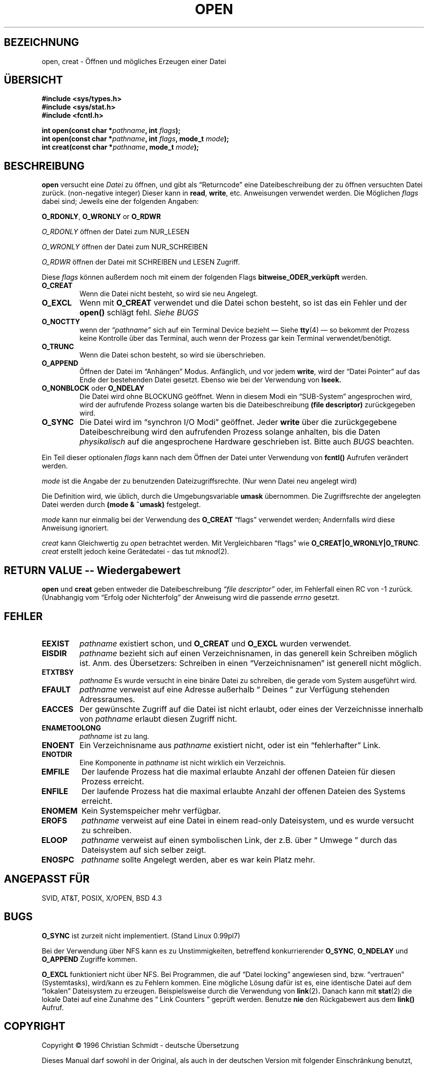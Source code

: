 .\" Hey Emacs! This file is -*- nroff -*- source.
.\"
.\" This manpage is Copyright (C) 1992 Drew Eckhardt;
.\"                               1993 Michael Haardt, Ian Jackson.
.\"
.\" Copyright 1996 C.Schmidt - deutsche Übersetzung (c.schmidt@ius.gun.de)
.\" Interner Versionslevel (Deutsche Version) : 0.1
.\" nur übersetzt, nicht korrekturgelesen...
.\"
.\" [Some polishing - aeb. In fact this text is so bad that it has to
.\" be redone.]
.\"
.\" Wenn jemand sich über Rechtschreibfehler bzw. eine fehlerhafte Über-
.\" setzung aufregen möchte so kann er das /dev/null mitteilen.
.\" (Schließlich übersetze ich diese Dinger um meine Englischkenntnisse
.\"  aufzubessern...)
.\"
.\" KONSTRUKTIVE Kritik oder ein netter Hinweis auf Fehler, aller
.\" Art, würden mich aber freuen. Danke!
.\"
.\" Nach dem Übersetzen dieser Manualpage muss ich "vermeindlich
.\" schlecht eingedeutschte Bedinungsanleitungen" auch aus einem
.\" Blickwinkel betrachten ;-)))
.\"
.\" Folgendes lass ich mal so steh'n ;-)
.\"
.\" Permission is granted to make and distribute verbatim copies of this
.\" manual provided the copyright notice and this permission notice are
.\" preserved on all copies.
.\"
.\" Permission is granted to copy and distribute modified versions of this
.\" manual under the conditions for verbatim copying, provided that the
.\" entire resulting derived work is distributed under the terms of a
.\" permission notice identical to this one
.\" 
.\" Since the Linux kernel and libraries are constantly changing, this
.\" manual page may be incorrect or out-of-date.  The author(s) assume no
.\" responsibility for errors or omissions, or for damages resulting from
.\" the use of the information contained herein.  The author(s) may not
.\" have taken the same level of care in the production of this manual,
.\" which is licensed free of charge, as they might when working
.\" professionally.
.\" 
.\" Formatted or processed versions of this manual, if unaccompanied by
.\" the source, must acknowledge the copyright and authors of this work.
.\"
.\" Modified Wed Jul 21 22:42:16 1993 by Rik Faith (faith@cs.unc.edu)
.\" Modified Sun Aug 21 18:18:14 1994: Michael Haardt's NFS diffs were
.\"          applied by hand (faith@cs.unc.edu).
.\"
.TH OPEN 2 "21. Juli 1993" "Linux 0.99.7" "Systemaufrufe"
.SH BEZEICHNUNG
open, creat \- Öffnen und mögliches Erzeugen einer Datei
.SH ÜBERSICHT
.nf
.B #include <sys/types.h>
.B #include <sys/stat.h>
.B #include <fcntl.h>
.sp
.BI "int open(const char *" pathname ", int " flags );
.BI "int open(const char *" pathname ", int " flags ", mode_t " mode );
.BI "int creat(const char *" pathname ", mode_t " mode );
.fi
.SH BESCHREIBUNG
.B open
versucht eine 
.I Datei 
zu öffnen, und gibt als \(lqReturncode\(rq eine Dateibeschreibung
der zu öffnen versuchten Datei zurück.  (non-negative integer)
Dieser kann in
.BR read ", " write ", etc. Anweisungen verwendet werden."
Die Möglichen
.I flags
dabei sind; Jeweils eine der folgenden Angaben:
.PP
.BR O_RDONLY ", " O_WRONLY " or " O_RDWR

.I O_RDONLY
öffnen der Datei zum NUR_LESEN

.I O_WRONLY
öffnen der Datei zum NUR_SCHREIBEN

.I O_RDWR
öffnen der Datei mit SCHREIBEN und LESEN Zugriff.
.PP
Diese 
.I flags
können außerdem noch mit einem der folgenden Flags
.B bitweise_ODER_verküpft
werden.
.TP
.B O_CREAT
Wenn die Datei nicht besteht, so wird sie neu Angelegt.
.TP
.B O_EXCL
Wenn mit 
.BR O_CREAT 
verwendet und die Datei schon besteht, so ist das ein Fehler und der
.B open()
schlägt fehl.
.I Siehe BUGS
.TP
.B O_NOCTTY
wenn der
.I \(lqpathname\(rq
sich auf ein Terminal Device bezieht \(em Siehe
.BR tty (4)
\(em so bekommt der Prozess keine Kontrolle über das Terminal, auch wenn
der Prozess gar kein Terminal verwendet/benötigt.
.TP
.B O_TRUNC
Wenn die Datei schon besteht, so wird sie überschrieben.
.TP
.B O_APPEND
Öffnen der Datei im \(lqAnhängen\(rq Modus.  Anfänglich, und
vor jedem 
.BR write ,
wird der \(lqDatei Pointer\(rq auf das Ende der bestehenden
Datei gesetzt.  Ebenso wie bei der Verwendung von
.BR lseek.
.TP
.BR O_NONBLOCK " oder " O_NDELAY
Die Datei wird ohne BLOCKUNG geöffnet.
Wenn in diesem Modi ein \(lqSUB-System\(rq angesprochen wird, wird
der aufrufende Prozess solange warten bis die Dateibeschreibung
.B "(file descriptor)"
zurückgegeben wird.
.TP 
.B O_SYNC
Die Datei wird im \(lqsynchron I/O Modi\(rq geöffnet.
Jeder
.BR write
über die zurückgegebene Dateibeschreibung wird den aufrufenden Prozess
solange anhalten, bis die Daten 
.I physikalisch
auf die angesprochene Hardware geschrieben ist.
Bitte auch 
.I BUGS
beachten.
.PP
Ein Teil dieser optionalen 
.I flags
kann nach dem Öffnen der Datei unter Verwendung von
.B fcntl()
Aufrufen verändert werden.

.I mode 
ist die Angabe der zu benutzenden Dateizugriffsrechte.  (Nur wenn Datei neu
angelegt wird)

Die Definition wird, wie üblich, durch die Umgebungsvariable
.BR umask 
übernommen.  Die Zugriffsrechte der angelegten Datei werden durch 
.BR "(mode & ~umask)"
festgelegt.

.I mode
kann nur einmalig bei der Verwendung des
.B O_CREAT
\(lqflags\(rq verwendet werden; Andernfalls wird diese Anweisung ignoriert.

.I creat
kann Gleichwertig zu
.I open
betrachtet werden.
Mit Vergleichbaren \(lqflags\(rq wie
.BR O_CREAT|O_WRONLY|O_TRUNC .
.I creat
erstellt jedoch keine Gerätedatei - das tut
.IR mknod (2).

.SH "RETURN VALUE -- Wiedergabewert"


.BR open " und " creat
geben entweder die Dateibeschreibung 
.I \(lqfile descriptor\(rq 
oder, im
Fehlerfall einen RC von \-1 zurück.
(Unabhangig vom \(lqErfolg oder Nichterfolg\(rq der Anweisung wird die
passende
.I errno
gesetzt.

.SH FEHLER
.TP
.B EEXIST
.I pathname
existiert schon, und
.BR O_CREAT " und " O_EXCL
wurden verwendet.
.TP
.B EISDIR
.I pathname
bezieht sich auf einen Verzeichnisnamen, in das generell kein Schreiben möglich ist.
Anm.  des Übersetzers: Schreiben in einen \(lqVerzeichnisnamen\(rq ist
generell nicht möglich.
.TP
.B ETXTBSY 
.I pathname
Es wurde versucht 
in eine binäre Datei zu schreiben, die gerade vom System ausgeführt wird.
.TP
.B EFAULT
.IR pathname
verweist auf eine Adresse außerhalb \(lq Deines \(rq zur Verfügung
stehenden Adressraumes.
.TP
.B EACCES
Der gewünschte Zugriff auf die Datei ist nicht erlaubt, oder eines
der Verzeichnisse innerhalb von
.IR pathname
erlaubt diesen Zugriff nicht.
.TP
.B ENAMETOOLONG
.IR pathname " ist zu lang."
.TP
.B ENOENT
Ein Verzeichnisname aus
.I pathname
existiert nicht, oder ist ein \(lqfehlerhafter\(rq Link.
.TP
.B ENOTDIR
Eine Komponente in
.I pathname
ist nicht wirklich ein Verzeichnis.
.TP
.B EMFILE
Der laufende Prozess hat die maximal erlaubte Anzahl der offenen Dateien
für diesen Prozess erreicht.
.TP
.B ENFILE
Der laufende Prozess hat die maximal erlaubte Anzahl der offenen Dateien
des Systems erreicht.
.TP
.B ENOMEM
Kein Systemspeicher mehr verfügbar.
.TP 
.B EROFS
.I pathname 
verweist auf eine Datei in einem read-only Dateisystem, und es wurde
versucht zu schreiben.
.TP
.B ELOOP
.I pathname
verweist auf einen symbolischen Link, der z.B. über
\(lq Umwege \(rq durch das Dateisystem auf sich selber zeigt.
.TP
.B ENOSPC
.I pathname 
sollte Angelegt werden, aber es war kein Platz mehr.

.SH "ANGEPASST FÜR"
SVID, AT&T, POSIX, X/OPEN, BSD 4.3
.SH BUGS
.B O_SYNC
ist zurzeit nicht implementiert. (Stand Linux 0.99pl7)

Bei der Verwendung über NFS kann es zu Unstimmigkeiten, betreffend
konkurrierender
.BR O_SYNC ", " O_NDELAY " und " O_APPEND 
Zugriffe kommen.

.B O_EXCL
funktioniert nicht über NFS.  Bei Programmen, die auf \(lqDatei locking\(rq
angewiesen sind, bzw. \(lqvertrauen\(rq (Systemtasks), wird/kann es zu
Fehlern kommen.  Eine mögliche Lösung dafür ist es, eine identische Datei
auf dem \(lqlokalen\(rq Dateisystem zu erzeugen.
Beispielsweise durch die Verwendung von
.BR link (2) .
Danach kann mit
.BR stat (2)
die lokale Datei auf eine Zunahme des \(lq Link Counters \(rq 
geprüft werden.
Benutze 
.B nie
den Rückgabewert aus dem
.B link()
Aufruf.

.SH COPYRIGHT
Copyright \(co 1996 Christian Schmidt - deutsche Übersetzung
.PP
Dieses Manual darf sowohl in der Original, als auch in der deutschen
Version mit folgender Einschränkung benutzt, Vervielfältigt und Vertrieben
werden.  Dieser Copyright-Abschnitt und der \(lqHeader\(rq muss unverändert
in allen Kopien beibehalten werden.  Ferner sind die zusätzlichen
Vereinbarungen
im \(lqHeader\(rq dieses Manuals zu beachten.
 
.SH "SIEHE AUCH"
.BR read (2),
.BR write (2),
.BR fcntl (2),
.BR close (2),
.BR unlink (2),
.BR mknod (2),
.BR stat (2),
.BR umask (2),
.BR mount (2),
.BR socket (2),
.BR socket (2),
.BR fopen (3),
.BR link (2).

